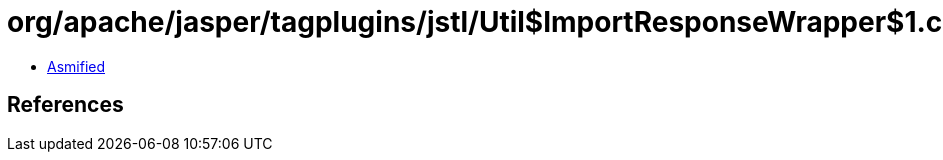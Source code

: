 = org/apache/jasper/tagplugins/jstl/Util$ImportResponseWrapper$1.class

 - link:Util$ImportResponseWrapper$1-asmified.java[Asmified]

== References

